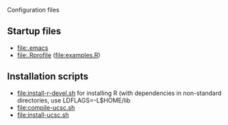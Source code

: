 Configuration files

** Startup files
- [[file:.emacs]]
- [[file:.Rprofile]] ([[file:examples.R]])
  
** Installation scripts
- [[file:install-r-devel.sh]] for installing R (with dependencies in non-standard directories, use LDFLAGS=-L$HOME/lib
- [[file:compile-ucsc.sh]]
- [[file:install-ucsc.sh]]
